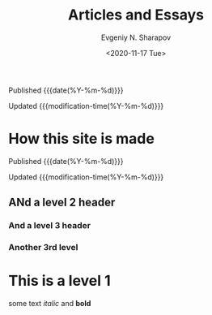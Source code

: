 #+TITLE: Articles and Essays
#+AUTHOR: Evgeniy N. Sharapov
#+DATE: <2020-11-17 Tue>

#+begin_article-info
#+begin_date
Published {{{date(%Y-%m-%d)}}}
#+end_date
#+begin_date
Updated {{{modification-time(%Y-%m-%d)}}}
#+end_date
#+end_article-info

* How this site is made

#+begin_article-info
#+begin_date
Published {{{date(%Y-%m-%d)}}}
#+end_date
#+begin_date
Updated {{{modification-time(%Y-%m-%d)}}}
#+end_date
#+end_article-info


** ANd a level 2 header
*** And a level 3 header 
*** Another 3rd level
* This is a level 1

  some text /italic/ and **bold**

